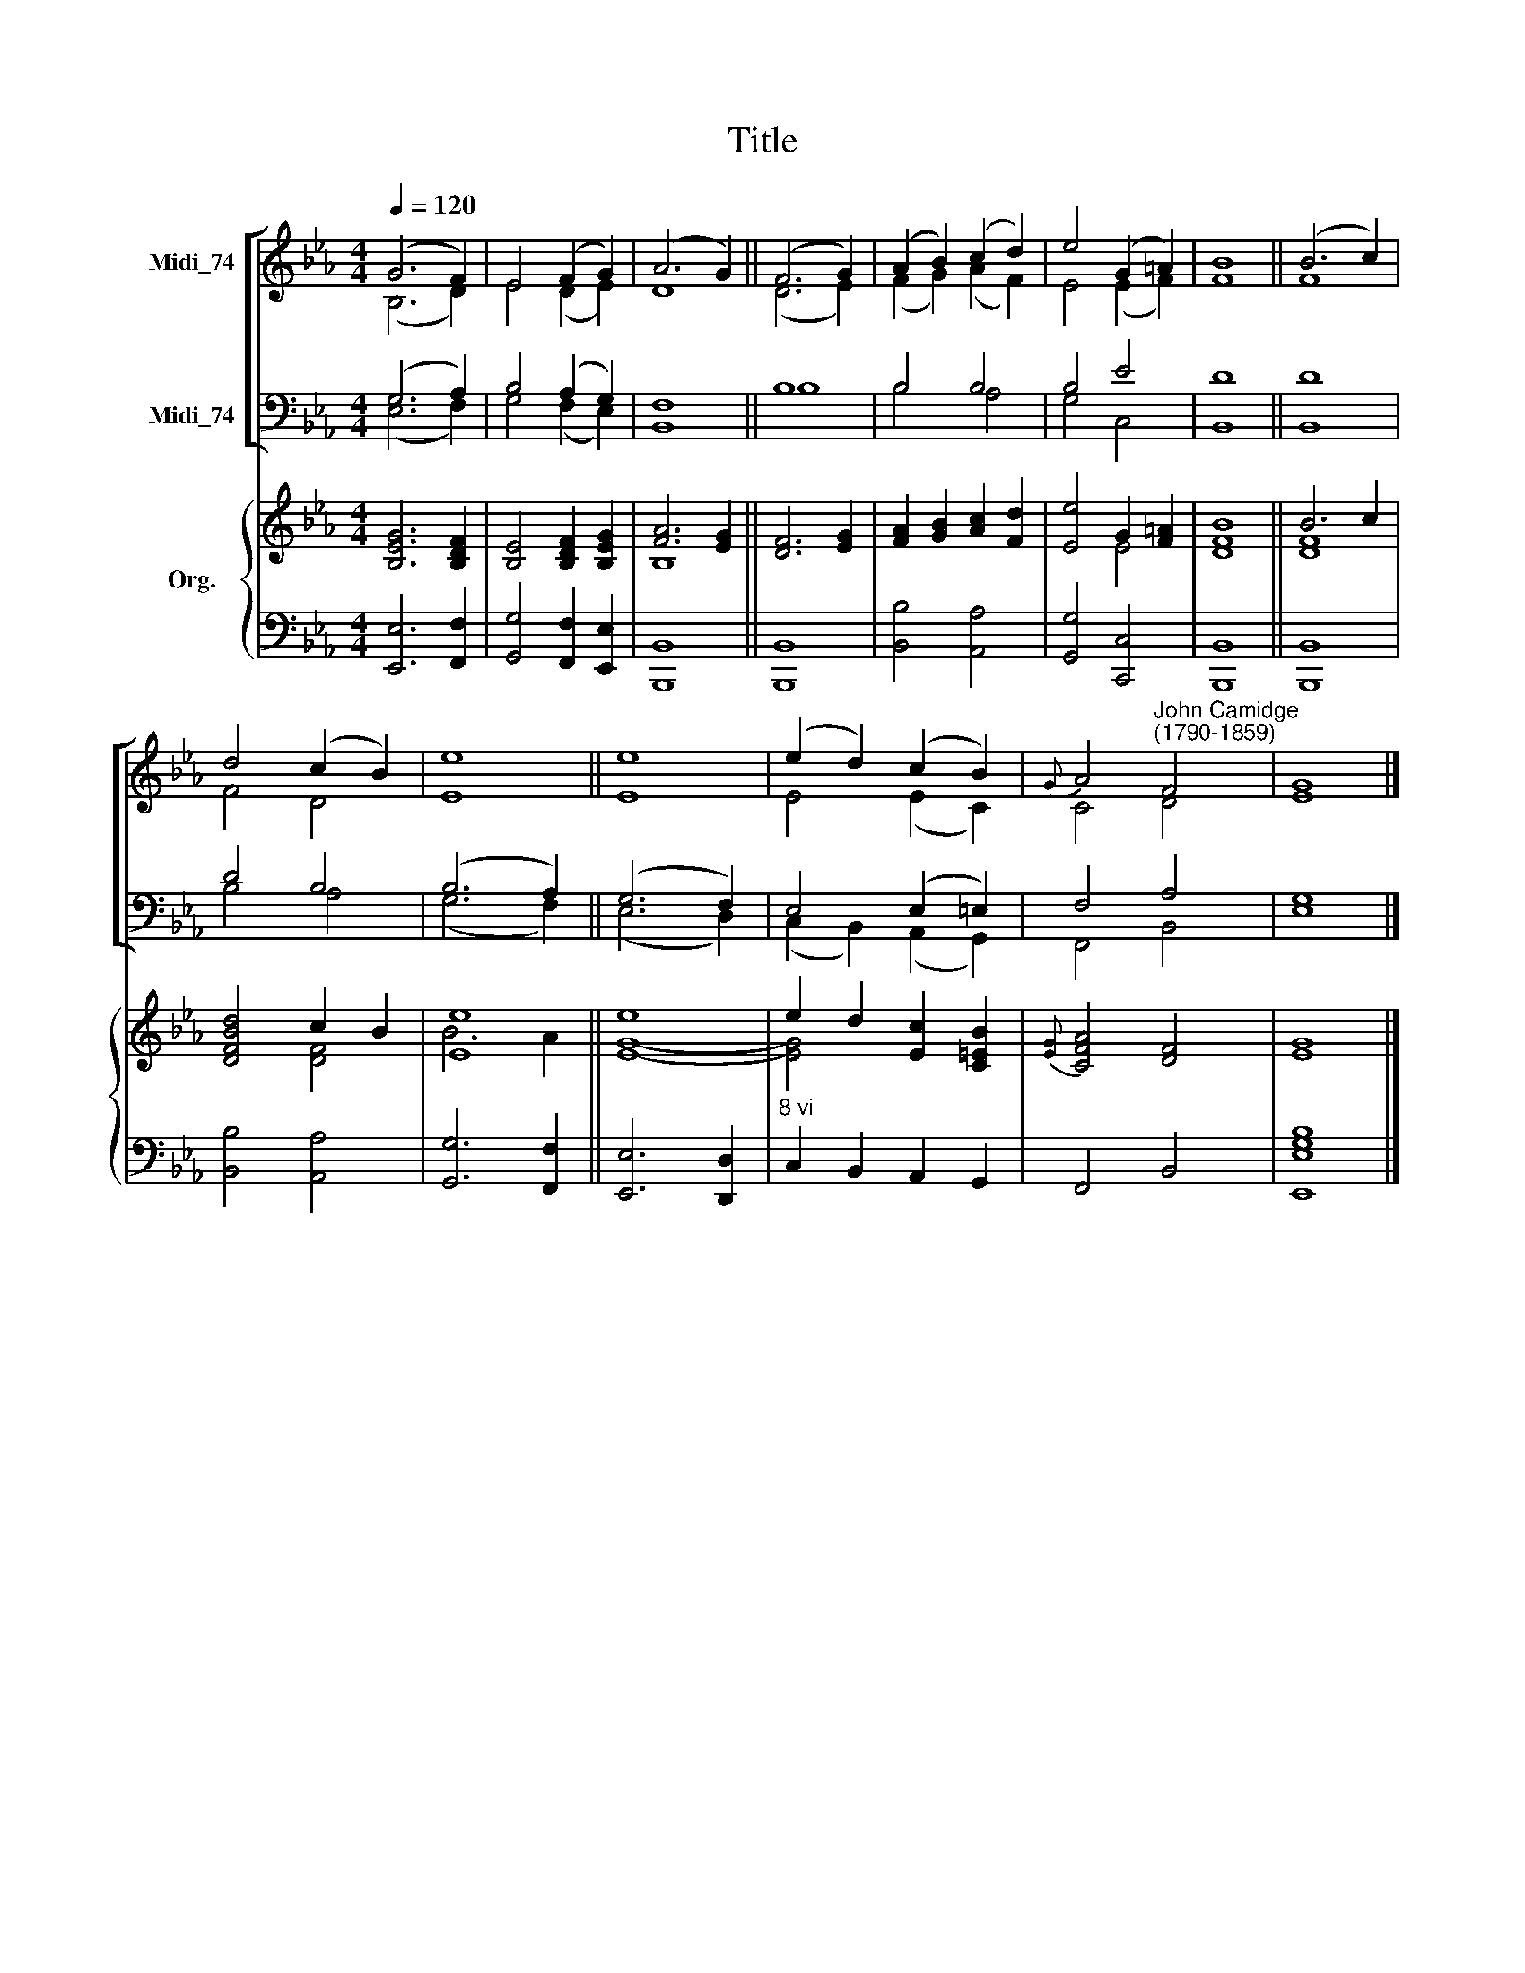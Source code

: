 X:1
T:Title
%%score [ ( 1 2 ) ( 3 4 ) ] { ( 5 6 ) | 7 }
L:1/8
Q:1/4=120
M:4/4
K:Eb
V:1 treble nm="Midi_74"
V:2 treble 
V:3 bass nm="Midi_74"
V:4 bass 
V:5 treble nm="Org."
V:6 treble 
V:7 bass 
V:1
 (G6 F2) | E4 (F2 G2) | (A6 G2) || (F6 G2) | (A2 B2) (c2 d2) | e4 (G2 =A2) | B8 || (B6 c2) | %8
 d4 (c2 B2) | e8 || e8 | (e2 d2) (c2 B2) |{G} A4"^John Camidge\n(1790-1859)" F4 | G8 |] %14
V:2
 (B,6 D2) | E4 (D2 E2) | D8 || (D6 E2) | (F2 G2) (A2 F2) | E4 (E2 F2) | F8 || F8 | F4 D4 | E8 || %10
 E8 | E4 (E2 C2) | C4 D4 | E8 |] %14
V:3
 (G,6 A,2) | B,4 (A,2 G,2) | F,8 || B,8 | B,4 B,4 | B,4 E4 | D8 || D8 | D4 B,4 | (B,6 A,2) || %10
 (G,6 F,2) | E,4 (E,2 =E,2) | F,4 A,4 | G,8 |] %14
V:4
 (E,6 F,2) | G,4 (F,2 E,2) | B,,8 || B,8 | B,4 A,4 | G,4 C,4 | B,,8 || B,,8 | B,4 A,4 | %9
 (G,6 F,2) || (E,6 D,2) | (C,2 B,,2) (A,,2 G,,2) | F,,4 B,,4 | E,8 |] %14
V:5
 [B,EG]6 [B,DF]2 | [B,E]4 [B,DF]2 [B,EG]2 | [FA]6 [EG]2 || [DF]6 [EG]2 | [FA]2 [GB]2 [Ac]2 [Fd]2 | %5
 [Ee]4 G2 [F=A]2 | [DB]8 || B6 c2 | [DFBd]4 c2 B2 | [Ee]8 || e8 | e2 d2 [Ec]2 [C=EB]2 | %12
{[EG]} [CFA]4 [DF]4 | G8 |] %14
V:6
 x8 | x8 | B,8 || x8 | x8 | x4 E4 | F8 || [DF]8 | x4 [DF]4 | B6 A2 || [EG]8- | [EG]4 x4 | %12
 x4 x2 x2 | E8 |] %14
V:7
 [E,,E,]6 [F,,F,]2 | [G,,G,]4 [F,,F,]2 [E,,E,]2 | [B,,,B,,]8 || [B,,,B,,]8 | [B,,B,]4 [A,,A,]4 | %5
 [G,,G,]4 [C,,C,]4 | [B,,,B,,]8 || [B,,,B,,]8 | [B,,B,]4 [A,,A,]4 | [G,,G,]6 [F,,F,]2 || %10
 [E,,E,]6 [D,,D,]2 |"^8 vi" C,2 B,,2 A,,2 G,,2 | F,,4 B,,4 | [E,,E,G,B,]8 |] %14

